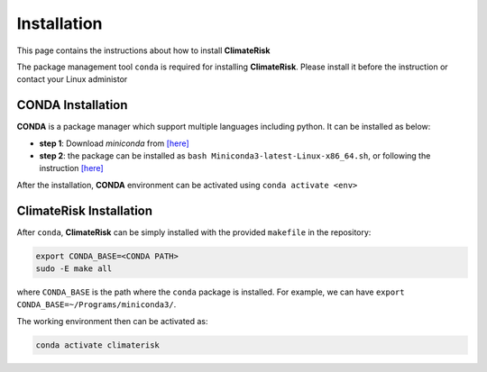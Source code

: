 Installation
=====

This page contains the instructions about how to install **ClimateRisk**

The package management tool ``conda`` is required for installing **ClimateRisk**. Please install it before the instruction or contact your Linux administor

CONDA Installation
^^^^^^^^^
**CONDA** is a package manager which support multiple languages including python. It can be installed as below:

- **step 1**: Download `miniconda` from  `[here] <https://docs.conda.io/en/latest/miniconda.html>`_
- **step 2**: the package can be installed as ``bash Miniconda3-latest-Linux-x86_64.sh``, or following the instruction `[here] <https://conda.io/projects/conda/en/latest/user-guide/install/linux.html>`_

After the installation, **CONDA** environment can be activated using ``conda activate <env>``


ClimateRisk Installation
^^^^^^^^^
After ``conda``, **ClimateRisk** can be simply installed with the provided ``makefile`` in the repository:

.. code-block:: bash

   export CONDA_BASE=<CONDA PATH>
   sudo -E make all

where ``CONDA_BASE`` is the path where the ``conda`` package is installed. For example, we can have ``export CONDA_BASE=~/Programs/miniconda3/``.

The working environment then can be activated as:

.. code-block:: bash

   conda activate climaterisk